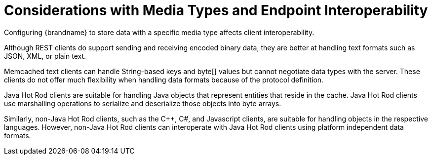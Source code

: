 ifdef::context[:parent-context: {context}]
[id="considerations-with-media-types-and-endpoint-interoperability_{context}"]
= Considerations with Media Types and Endpoint Interoperability
:context: considerations-with-media-types-and-endpoint-interoperability

Configuring {brandname} to store data with a specific media type affects client interoperability.

Although REST clients do support sending and receiving encoded binary data, they are better at handling text formats such as JSON, XML, or plain text.

Memcached text clients can handle String-based keys and byte[] values but cannot negotiate data types with the server. These clients do not offer much flexibility when handling data formats because of the protocol definition.

Java Hot Rod clients are suitable for handling Java objects that represent entities that reside in the cache. Java Hot Rod clients use marshalling operations to serialize and deserialize those objects into byte arrays.

Similarly, non-Java Hot Rod clients, such as the C++, C#, and Javascript clients, are suitable for handling objects in the respective languages. However, non-Java Hot Rod clients can interoperate with Java Hot Rod clients using platform independent data formats.


ifdef::parent-context[:context: {parent-context}]
ifndef::parent-context[:!context:]